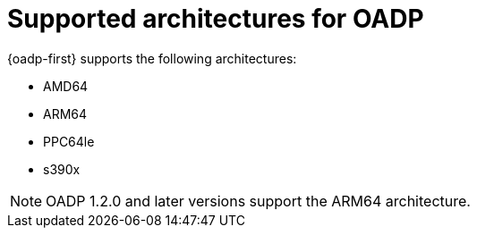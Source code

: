 // Module included in the following assemblies:
//
// * backup_and_restore/application_backup_and_restore/oadp-features-plugins.adoc

:_content-type: CONCEPT
[id="oadp-supported-architecture_{context}"]
= Supported architectures for OADP



{oadp-first} supports the following architectures:

* AMD64
* ARM64
* PPC64le
* s390x

[NOTE]
====
OADP 1.2.0 and later versions support the ARM64 architecture.
====
